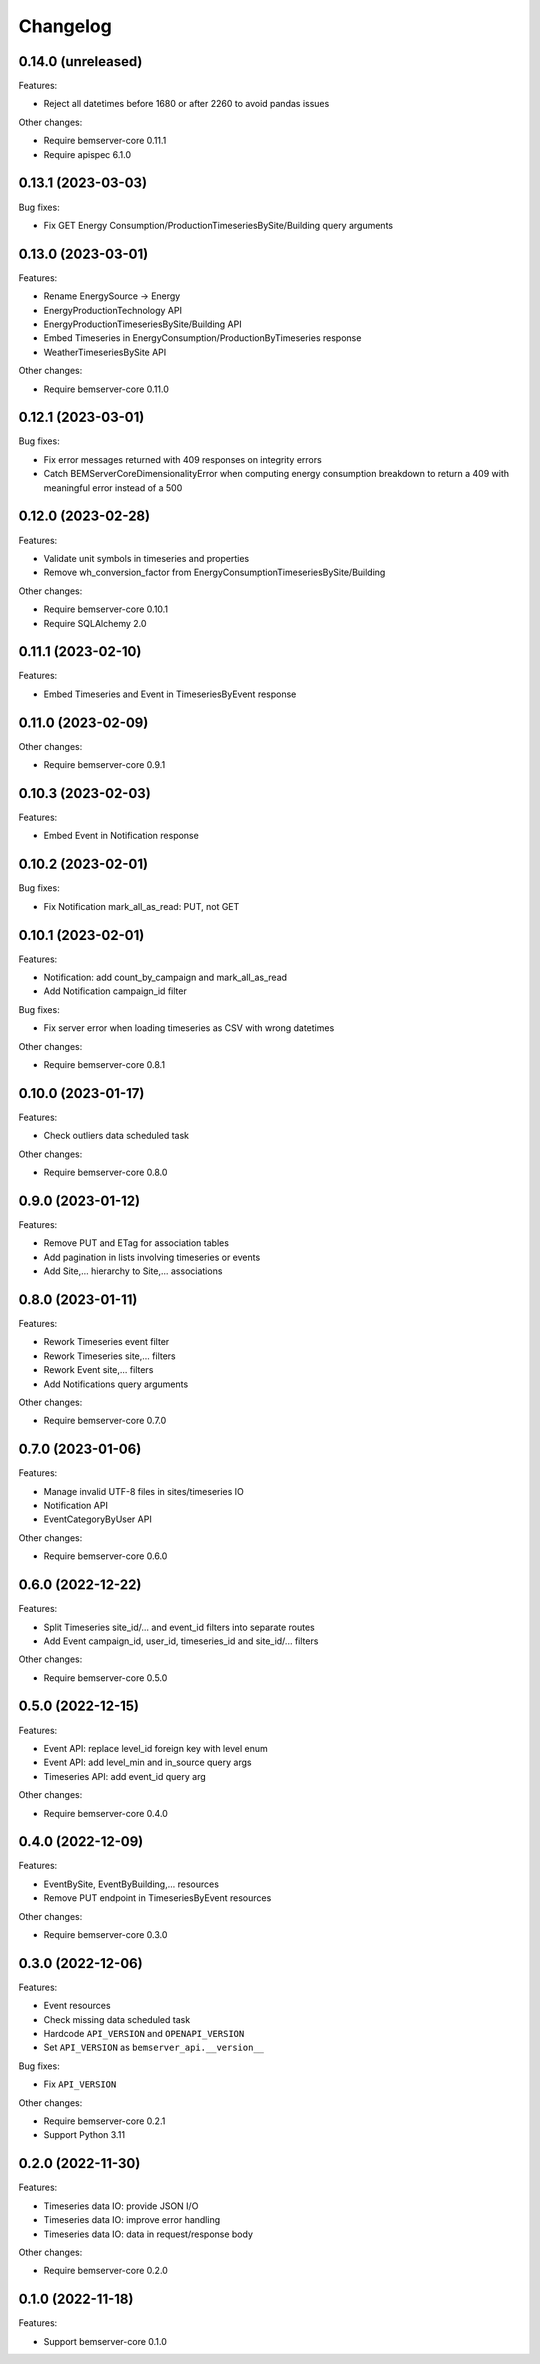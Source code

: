 Changelog
---------

0.14.0 (unreleased)
+++++++++++++++++++

Features:

- Reject all datetimes before 1680 or after 2260 to avoid pandas issues

Other changes:

- Require bemserver-core 0.11.1
- Require apispec 6.1.0

0.13.1 (2023-03-03)
+++++++++++++++++++

Bug fixes:

- Fix GET Energy Consumption/ProductionTimeseriesBySite/Building query arguments

0.13.0 (2023-03-01)
+++++++++++++++++++

Features:

- Rename EnergySource -> Energy
- EnergyProductionTechnology API
- EnergyProductionTimeseriesBySite/Building API
- Embed Timeseries in EnergyConsumption/ProductionByTimeseries response
- WeatherTimeseriesBySite API

Other changes:

- Require bemserver-core 0.11.0

0.12.1 (2023-03-01)
+++++++++++++++++++

Bug fixes:

- Fix error messages returned with 409 responses on integrity errors
- Catch BEMServerCoreDimensionalityError when computing energy consumption
  breakdown to return a 409 with meaningful error instead of a 500

0.12.0 (2023-02-28)
+++++++++++++++++++

Features:

- Validate unit symbols in timeseries and properties
- Remove wh_conversion_factor from EnergyConsumptionTimeseriesBySite/Building

Other changes:

- Require bemserver-core 0.10.1
- Require SQLAlchemy 2.0

0.11.1 (2023-02-10)
+++++++++++++++++++

Features:

- Embed Timeseries and Event in TimeseriesByEvent response

0.11.0 (2023-02-09)
+++++++++++++++++++

Other changes:

- Require bemserver-core 0.9.1

0.10.3 (2023-02-03)
+++++++++++++++++++

Features:

- Embed Event in Notification response

0.10.2 (2023-02-01)
+++++++++++++++++++

Bug fixes:

- Fix Notification mark_all_as_read: PUT, not GET

0.10.1 (2023-02-01)
+++++++++++++++++++

Features:

- Notification: add count_by_campaign and mark_all_as_read
- Add Notification campaign_id filter

Bug fixes:

- Fix server error when loading timeseries as CSV with wrong datetimes

Other changes:

- Require bemserver-core 0.8.1

0.10.0 (2023-01-17)
+++++++++++++++++++

Features:

- Check outliers data scheduled task

Other changes:

- Require bemserver-core 0.8.0

0.9.0 (2023-01-12)
++++++++++++++++++

Features:

- Remove PUT and ETag for association tables
- Add pagination in lists involving timeseries or events
- Add Site,... hierarchy to Site,... associations

0.8.0 (2023-01-11)
++++++++++++++++++

Features:

- Rework Timeseries event filter
- Rework Timeseries site,... filters
- Rework Event site,... filters
- Add Notifications query arguments

Other changes:

- Require bemserver-core 0.7.0

0.7.0 (2023-01-06)
++++++++++++++++++

Features:

- Manage invalid UTF-8 files in sites/timeseries IO
- Notification API
- EventCategoryByUser API

Other changes:

- Require bemserver-core 0.6.0

0.6.0 (2022-12-22)
++++++++++++++++++

Features:

- Split Timeseries site_id/... and event_id filters into separate routes
- Add Event campaign_id, user_id, timeseries_id and site_id/... filters

Other changes:

- Require bemserver-core 0.5.0

0.5.0 (2022-12-15)
++++++++++++++++++

Features:

- Event API: replace level_id foreign key with level enum
- Event API: add level_min and in_source query args
- Timeseries API: add event_id query arg

Other changes:

- Require bemserver-core 0.4.0

0.4.0 (2022-12-09)
++++++++++++++++++

Features:

- EventBySite, EventByBuilding,... resources
- Remove PUT endpoint in TimeseriesByEvent resources

Other changes:

- Require bemserver-core 0.3.0

0.3.0 (2022-12-06)
++++++++++++++++++

Features:

- Event resources
- Check missing data scheduled task
- Hardcode ``API_VERSION`` and ``OPENAPI_VERSION``
- Set ``API_VERSION`` as ``bemserver_api.__version__``

Bug fixes:

- Fix ``API_VERSION``

Other changes:

- Require bemserver-core 0.2.1
- Support Python 3.11


0.2.0 (2022-11-30)
++++++++++++++++++

Features:

- Timeseries data IO: provide JSON I/O
- Timeseries data IO: improve error handling
- Timeseries data IO: data in request/response body

Other changes:

- Require bemserver-core 0.2.0

0.1.0 (2022-11-18)
++++++++++++++++++

Features:

- Support bemserver-core 0.1.0
